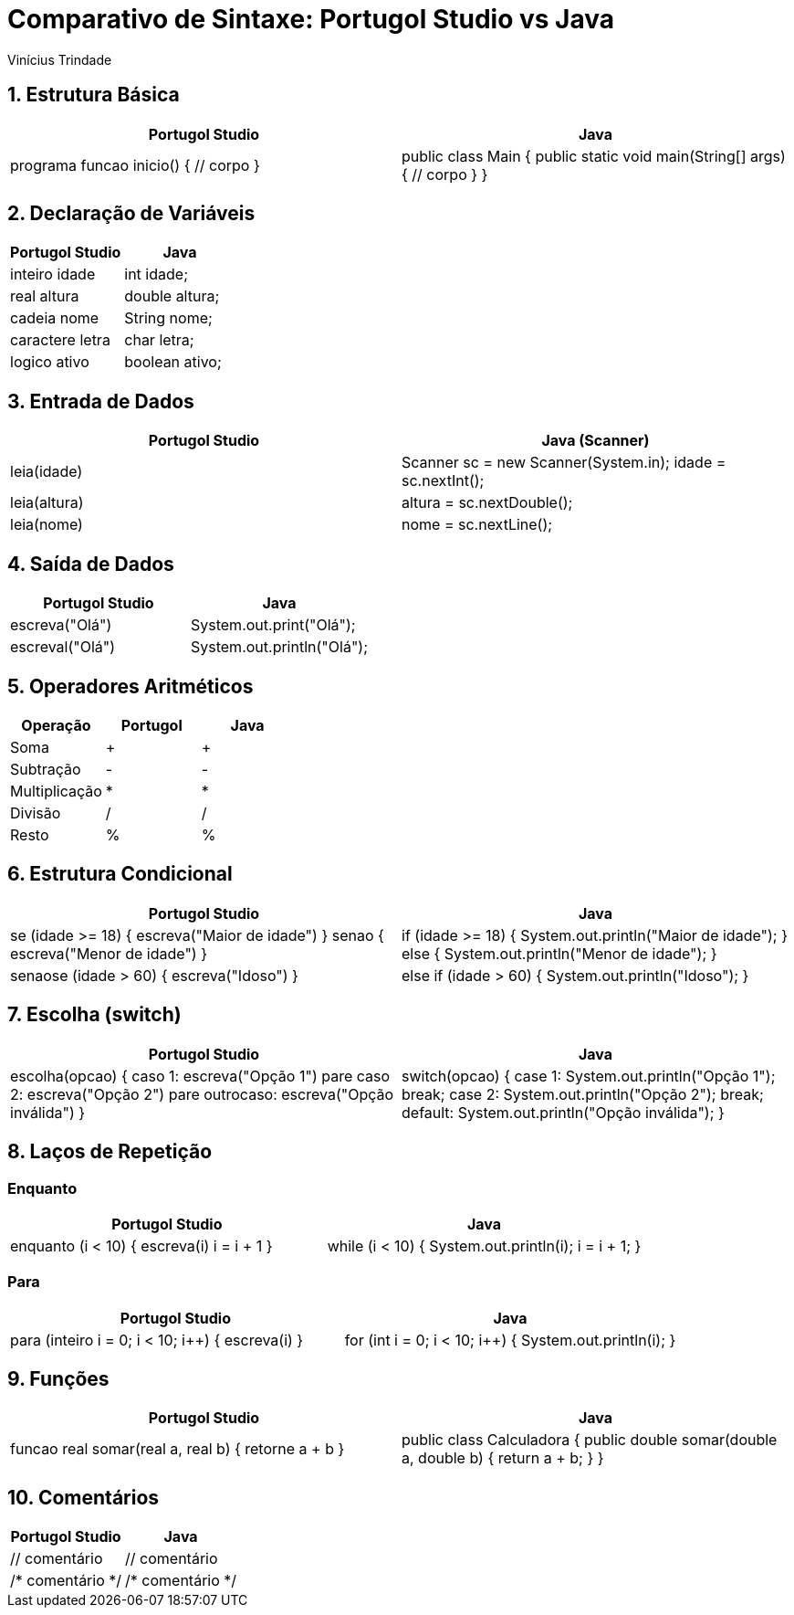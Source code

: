 = Comparativo de Sintaxe: Portugol Studio vs Java
Vinícius Trindade

:toc: left
:toclevels: 2

== 1. Estrutura Básica

[cols="1,1",options="header"]
|===
| Portugol Studio | Java

| programa
funcao inicio() {
    // corpo
}
| public class Main {
    public static void main(String[] args) {
        // corpo
    }
}
|===

== 2. Declaração de Variáveis

[cols="1,1",options="header"]
|===
| Portugol Studio | Java

| inteiro idade     | int idade;
| real altura       | double altura;
| cadeia nome       | String nome;
| caractere letra   | char letra;
| logico ativo      | boolean ativo;
|===

== 3. Entrada de Dados

[cols="1,1",options="header"]
|===
| Portugol Studio | Java (Scanner)

| leia(idade) | 
Scanner sc = new Scanner(System.in);  
idade = sc.nextInt();

| leia(altura) | 
altura = sc.nextDouble();

| leia(nome) | 
nome = sc.nextLine();
|===

== 4. Saída de Dados

[cols="1,1",options="header"]
|===
| Portugol Studio | Java

| escreva("Olá")   | System.out.print("Olá");
| escreval("Olá")  | System.out.println("Olá");
|===

== 5. Operadores Aritméticos

[cols="1,1,1",options="header"]
|===
| Operação | Portugol | Java

| Soma         | + | +
| Subtração    | - | -
| Multiplicação| * | *
| Divisão      | / | /
| Resto        | % | %
|===

== 6. Estrutura Condicional

[cols="1,1",options="header"]
|===
| Portugol Studio | Java

| se (idade >= 18) {
    escreva("Maior de idade")
} senao {
    escreva("Menor de idade")
}
| if (idade >= 18) {
    System.out.println("Maior de idade");
} else {
    System.out.println("Menor de idade");
}

| senaose (idade > 60) {
    escreva("Idoso")
}
| else if (idade > 60) {
    System.out.println("Idoso");
}
|===

== 7. Escolha (switch)

[cols="1,1",options="header"]
|===
| Portugol Studio | Java

| escolha(opcao) {
    caso 1:
        escreva("Opção 1")
        pare
    caso 2:
        escreva("Opção 2")
        pare
    outrocaso:
        escreva("Opção inválida")
}
| switch(opcao) {
    case 1:
        System.out.println("Opção 1");
        break;
    case 2:
        System.out.println("Opção 2");
        break;
    default:
        System.out.println("Opção inválida");
}
|===

== 8. Laços de Repetição

=== Enquanto

[cols="1,1",options="header"]
|===
| Portugol Studio | Java

| enquanto (i < 10) {
    escreva(i)
    i = i + 1
}
| while (i < 10) {
    System.out.println(i);
    i = i + 1;
}
|===

=== Para

[cols="1,1",options="header"]
|===
| Portugol Studio | Java

| para (inteiro i = 0; i < 10; i++) {
    escreva(i)
}
| for (int i = 0; i < 10; i++) {
    System.out.println(i);
}
|===

== 9. Funções

[cols="1,1",options="header"]
|===
| Portugol Studio | Java

| funcao real somar(real a, real b) {
    retorne a + b
}
| public class Calculadora {
    public double somar(double a, double b) {
        return a + b;
    }
}
|===
== 10. Comentários

[cols="1,1",options="header"]
|===
| Portugol Studio | Java

| // comentário | // comentário
| /* comentário */ | /* comentário */
|===

